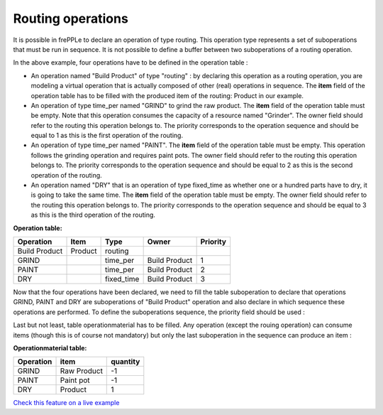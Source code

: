 ==================
Routing operations
==================

It is possible in frePPLe to declare an operation of type routing.
This operation type represents a set of suboperations that must be run in sequence.
It is not possible to define a buffer between two suboperations of a routing operation.

.. image:: _images/routing.png
   :alt: An example of a routing

In the above example, four operations have to be defined in the operation table :

* An operation named "Build Product" of type "routing" : by declaring this operation as a routing operation, 
  you are modeling a virtual operation that is actually composed of other (real) operations in sequence.
  The **item** field of the operation table has to be filled with the produced item of the routing: 
  Product in our example. 

* An operation of type time_per named "GRIND" to grind the raw product. 
  The **item** field of the operation table must be empty. Note that this operation
  consumes the capacity of a resource named "Grinder". The owner field should refer to the routing this 
  operation belongs to. The priority corresponds to the operation sequence and should be equal to 1
  as this is the first operation of the routing.

* An operation of type time_per named "PAINT". The **item** field of the operation table must be empty.
  This operation follows the grinding operation and requires paint pots. The owner field should refer to the routing this 
  operation belongs to. The priority corresponds to the operation sequence and should be equal to 2
  as this is the second operation of the routing.

* An operation named "DRY" that is an operation of type fixed_time as whether one or a hundred parts have to dry,
  it is going to take the same time. The **item** field of the operation table must be empty. The owner field should refer to the routing this 
  operation belongs to. The priority corresponds to the operation sequence and should be equal to 3
  as this is the third operation of the routing.
  
**Operation table:**

===================  ================= ========== =============  ========
Operation            Item              Type       Owner          Priority
===================  ================= ========== =============  ========
Build Product        Product           routing        
GRIND                                  time_per   Build Product  1
PAINT                                  time_per   Build Product  2
DRY                                    fixed_time Build Product  3
===================  ================= ========== =============  ========

Now that the four operations have been declared, we need to fill the table suboperation to declare that operations GRIND, 
PAINT and DRY are suboperations of "Build Product" operation and also declare in which sequence these operations are performed.
To define the suboperations sequence, the priority field should be used :

Last but not least, table operationmaterial has to be filled. Any operation (except the rouing operation) can consume items 
(though this is of course not mandatory) but only the last
suboperation in the sequence can produce an item :

**Operationmaterial table:**

===================  ================= ==========
Operation            item              quantity  
===================  ================= ==========
GRIND                Raw Product       -1
PAINT                Paint pot         -1
DRY                  Product           1
===================  ================= ==========

`Check this feature on a live example <https://demo.frepple.com/operation-routing/data/input/operation/>`_

